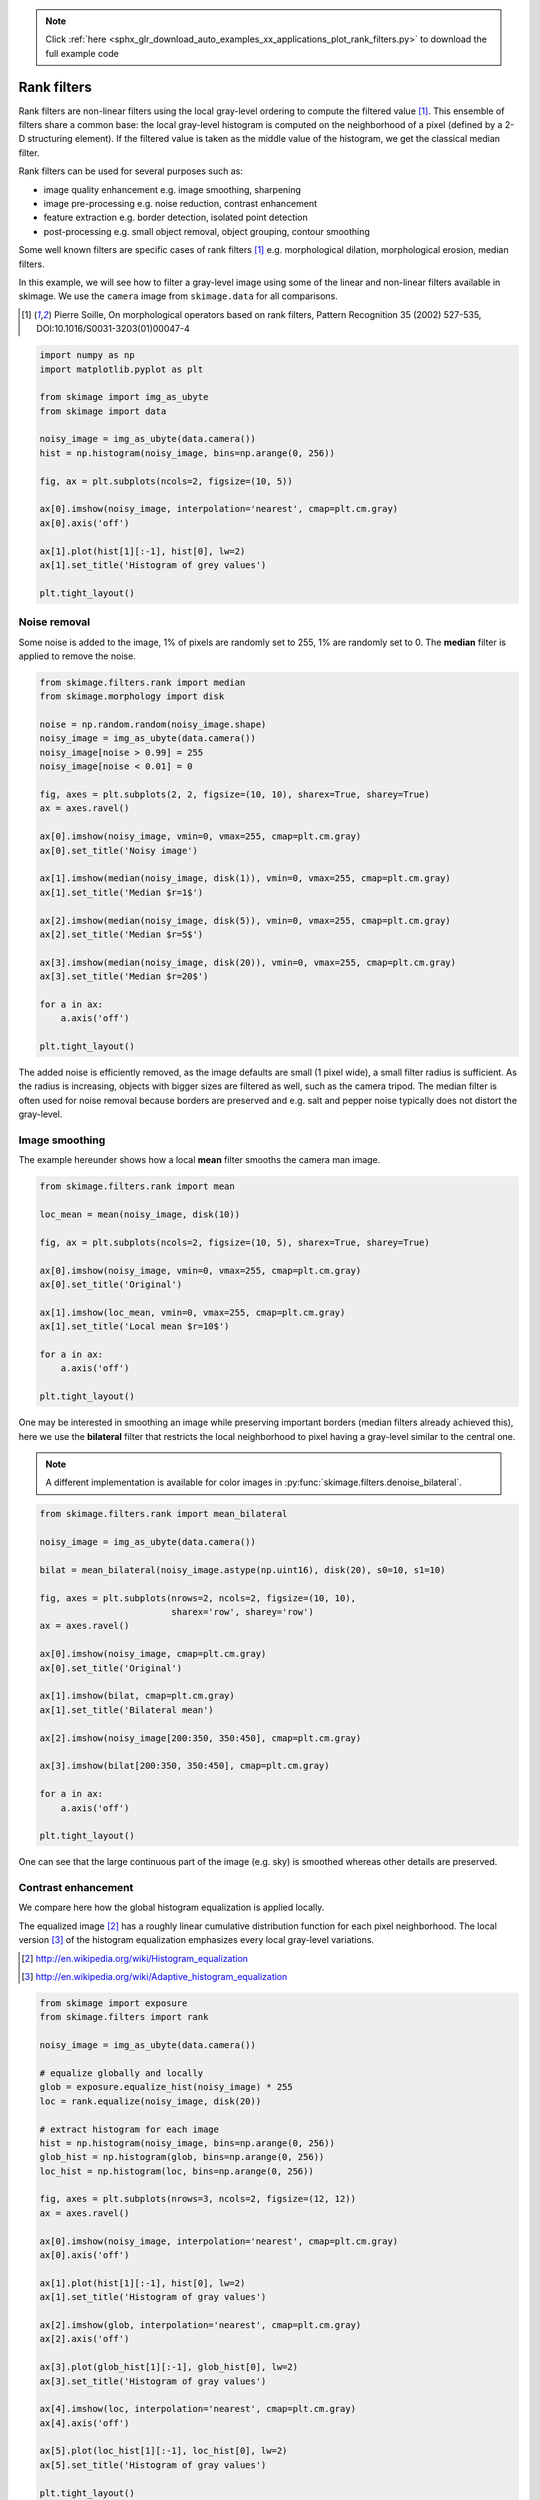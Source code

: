 .. note::
    :class: sphx-glr-download-link-note

    Click :ref:`here <sphx_glr_download_auto_examples_xx_applications_plot_rank_filters.py>` to download the full example code
.. rst-class:: sphx-glr-example-title

.. _sphx_glr_auto_examples_xx_applications_plot_rank_filters.py:


============
Rank filters
============

Rank filters are non-linear filters using the local gray-level ordering to
compute the filtered value [1]_. This ensemble of filters share a common base:
the local gray-level histogram is computed on the neighborhood of a pixel
(defined by a 2-D structuring element). If the filtered value is taken as the
middle value of the histogram, we get the classical median filter.

Rank filters can be used for several purposes such as:

* image quality enhancement
  e.g. image smoothing, sharpening

* image pre-processing
  e.g. noise reduction, contrast enhancement

* feature extraction
  e.g. border detection, isolated point detection

* post-processing
  e.g. small object removal, object grouping, contour smoothing

Some well known filters are specific cases of rank filters [1]_ e.g.
morphological dilation, morphological erosion, median filters.

In this example, we will see how to filter a gray-level image using some of the
linear and non-linear filters available in skimage. We use the ``camera`` image
from ``skimage.data`` for all comparisons.

.. [1] Pierre Soille, On morphological operators based on rank filters, Pattern
       Recognition 35 (2002) 527-535, DOI:10.1016/S0031-3203(01)00047-4



.. code-block:: python


    import numpy as np
    import matplotlib.pyplot as plt

    from skimage import img_as_ubyte
    from skimage import data

    noisy_image = img_as_ubyte(data.camera())
    hist = np.histogram(noisy_image, bins=np.arange(0, 256))

    fig, ax = plt.subplots(ncols=2, figsize=(10, 5))

    ax[0].imshow(noisy_image, interpolation='nearest', cmap=plt.cm.gray)
    ax[0].axis('off')

    ax[1].plot(hist[1][:-1], hist[0], lw=2)
    ax[1].set_title('Histogram of grey values')

    plt.tight_layout()




.. image:: /auto_examples/xx_applications/images/sphx_glr_plot_rank_filters_001.png
    :class: sphx-glr-single-img




Noise removal
=============

Some noise is added to the image, 1% of pixels are randomly set to 255, 1%
are randomly set to 0. The **median** filter is applied to remove the
noise.



.. code-block:: python


    from skimage.filters.rank import median
    from skimage.morphology import disk

    noise = np.random.random(noisy_image.shape)
    noisy_image = img_as_ubyte(data.camera())
    noisy_image[noise > 0.99] = 255
    noisy_image[noise < 0.01] = 0

    fig, axes = plt.subplots(2, 2, figsize=(10, 10), sharex=True, sharey=True)
    ax = axes.ravel()

    ax[0].imshow(noisy_image, vmin=0, vmax=255, cmap=plt.cm.gray)
    ax[0].set_title('Noisy image')

    ax[1].imshow(median(noisy_image, disk(1)), vmin=0, vmax=255, cmap=plt.cm.gray)
    ax[1].set_title('Median $r=1$')

    ax[2].imshow(median(noisy_image, disk(5)), vmin=0, vmax=255, cmap=plt.cm.gray)
    ax[2].set_title('Median $r=5$')

    ax[3].imshow(median(noisy_image, disk(20)), vmin=0, vmax=255, cmap=plt.cm.gray)
    ax[3].set_title('Median $r=20$')

    for a in ax:
        a.axis('off')

    plt.tight_layout()




.. image:: /auto_examples/xx_applications/images/sphx_glr_plot_rank_filters_002.png
    :class: sphx-glr-single-img




The added noise is efficiently removed, as the image defaults are small (1
pixel wide), a small filter radius is sufficient. As the radius is
increasing, objects with bigger sizes are filtered as well, such as the
camera tripod. The median filter is often used for noise removal because
borders are preserved and e.g. salt and pepper noise typically does not
distort the gray-level.

Image smoothing
===============

The example hereunder shows how a local **mean** filter smooths the camera
man image.



.. code-block:: python


    from skimage.filters.rank import mean

    loc_mean = mean(noisy_image, disk(10))

    fig, ax = plt.subplots(ncols=2, figsize=(10, 5), sharex=True, sharey=True)

    ax[0].imshow(noisy_image, vmin=0, vmax=255, cmap=plt.cm.gray)
    ax[0].set_title('Original')

    ax[1].imshow(loc_mean, vmin=0, vmax=255, cmap=plt.cm.gray)
    ax[1].set_title('Local mean $r=10$')

    for a in ax:
        a.axis('off')

    plt.tight_layout()




.. image:: /auto_examples/xx_applications/images/sphx_glr_plot_rank_filters_003.png
    :class: sphx-glr-single-img




One may be interested in smoothing an image while preserving important
borders (median filters already achieved this), here we use the
**bilateral** filter that restricts the local neighborhood to pixel having
a gray-level similar to the central one.

.. note::

    A different implementation is available for color images in
    :py:func:`skimage.filters.denoise_bilateral`.



.. code-block:: python


    from skimage.filters.rank import mean_bilateral

    noisy_image = img_as_ubyte(data.camera())

    bilat = mean_bilateral(noisy_image.astype(np.uint16), disk(20), s0=10, s1=10)

    fig, axes = plt.subplots(nrows=2, ncols=2, figsize=(10, 10),
                             sharex='row', sharey='row')
    ax = axes.ravel()

    ax[0].imshow(noisy_image, cmap=plt.cm.gray)
    ax[0].set_title('Original')

    ax[1].imshow(bilat, cmap=plt.cm.gray)
    ax[1].set_title('Bilateral mean')

    ax[2].imshow(noisy_image[200:350, 350:450], cmap=plt.cm.gray)

    ax[3].imshow(bilat[200:350, 350:450], cmap=plt.cm.gray)

    for a in ax:
        a.axis('off')

    plt.tight_layout()




.. image:: /auto_examples/xx_applications/images/sphx_glr_plot_rank_filters_004.png
    :class: sphx-glr-single-img




One can see that the large continuous part of the image (e.g. sky) is
smoothed whereas other details are preserved.

Contrast enhancement
====================

We compare here how the global histogram equalization is applied locally.

The equalized image [2]_ has a roughly linear cumulative distribution
function for each pixel neighborhood. The local version [3]_ of the
histogram equalization emphasizes every local gray-level variations.

.. [2] http://en.wikipedia.org/wiki/Histogram_equalization
.. [3] http://en.wikipedia.org/wiki/Adaptive_histogram_equalization



.. code-block:: python


    from skimage import exposure
    from skimage.filters import rank

    noisy_image = img_as_ubyte(data.camera())

    # equalize globally and locally
    glob = exposure.equalize_hist(noisy_image) * 255
    loc = rank.equalize(noisy_image, disk(20))

    # extract histogram for each image
    hist = np.histogram(noisy_image, bins=np.arange(0, 256))
    glob_hist = np.histogram(glob, bins=np.arange(0, 256))
    loc_hist = np.histogram(loc, bins=np.arange(0, 256))

    fig, axes = plt.subplots(nrows=3, ncols=2, figsize=(12, 12))
    ax = axes.ravel()

    ax[0].imshow(noisy_image, interpolation='nearest', cmap=plt.cm.gray)
    ax[0].axis('off')

    ax[1].plot(hist[1][:-1], hist[0], lw=2)
    ax[1].set_title('Histogram of gray values')

    ax[2].imshow(glob, interpolation='nearest', cmap=plt.cm.gray)
    ax[2].axis('off')

    ax[3].plot(glob_hist[1][:-1], glob_hist[0], lw=2)
    ax[3].set_title('Histogram of gray values')

    ax[4].imshow(loc, interpolation='nearest', cmap=plt.cm.gray)
    ax[4].axis('off')

    ax[5].plot(loc_hist[1][:-1], loc_hist[0], lw=2)
    ax[5].set_title('Histogram of gray values')

    plt.tight_layout()




.. image:: /auto_examples/xx_applications/images/sphx_glr_plot_rank_filters_005.png
    :class: sphx-glr-single-img




Another way to maximize the number of gray-levels used for an image is to
apply a local auto-leveling, i.e. the gray-value of a pixel is
proportionally remapped between local minimum and local maximum.

The following example shows how local auto-level enhances the camara man
picture.



.. code-block:: python


    from skimage.filters.rank import autolevel

    noisy_image = img_as_ubyte(data.camera())

    auto = autolevel(noisy_image.astype(np.uint16), disk(20))

    fig, ax = plt.subplots(ncols=2, figsize=(10, 5), sharex=True, sharey=True)

    ax[0].imshow(noisy_image, cmap=plt.cm.gray)
    ax[0].set_title('Original')

    ax[1].imshow(auto, cmap=plt.cm.gray)
    ax[1].set_title('Local autolevel')

    for a in ax:
        a.axis('off')

    plt.tight_layout()




.. image:: /auto_examples/xx_applications/images/sphx_glr_plot_rank_filters_006.png
    :class: sphx-glr-single-img




This filter is very sensitive to local outliers, see the little white spot
in the left part of the sky. This is due to a local maximum which is very
high comparing to the rest of the neighborhood. One can moderate this using
the percentile version of the auto-level filter which uses given
percentiles (one inferior, one superior) in place of local minimum and
maximum. The example below illustrates how the percentile parameters
influence the local auto-level result.



.. code-block:: python


    from skimage.filters.rank import autolevel_percentile

    image = data.camera()

    selem = disk(20)
    loc_autolevel = autolevel(image, selem=selem)
    loc_perc_autolevel0 = autolevel_percentile(image, selem=selem, p0=.00, p1=1.0)
    loc_perc_autolevel1 = autolevel_percentile(image, selem=selem, p0=.01, p1=.99)
    loc_perc_autolevel2 = autolevel_percentile(image, selem=selem, p0=.05, p1=.95)
    loc_perc_autolevel3 = autolevel_percentile(image, selem=selem, p0=.1, p1=.9)

    fig, axes = plt.subplots(nrows=3, ncols=2, figsize=(10, 10),
                             sharex=True, sharey=True)
    ax = axes.ravel()

    title_list = ['Original',
                  'auto_level',
                  'auto-level 0%',
                  'auto-level 1%',
                  'auto-level 5%',
                  'auto-level 10%']
    image_list = [image,
                  loc_autolevel,
                  loc_perc_autolevel0,
                  loc_perc_autolevel1,
                  loc_perc_autolevel2,
                  loc_perc_autolevel3]

    for i in range(0, len(image_list)):
        ax[i].imshow(image_list[i], cmap=plt.cm.gray, vmin=0, vmax=255)
        ax[i].set_title(title_list[i])
        ax[i].axis('off')

    plt.tight_layout()




.. image:: /auto_examples/xx_applications/images/sphx_glr_plot_rank_filters_007.png
    :class: sphx-glr-single-img




The morphological contrast enhancement filter replaces the central pixel by
the local maximum if the original pixel value is closest to local maximum,
otherwise by the minimum local.



.. code-block:: python


    from skimage.filters.rank import enhance_contrast

    noisy_image = img_as_ubyte(data.camera())

    enh = enhance_contrast(noisy_image, disk(5))

    fig, axes = plt.subplots(nrows=2, ncols=2, figsize=(10, 10),
                             sharex='row', sharey='row')
    ax = axes.ravel()

    ax[0].imshow(noisy_image, cmap=plt.cm.gray)
    ax[0].set_title('Original')

    ax[1].imshow(enh, cmap=plt.cm.gray)
    ax[1].set_title('Local morphological contrast enhancement')

    ax[2].imshow(noisy_image[200:350, 350:450], cmap=plt.cm.gray)

    ax[3].imshow(enh[200:350, 350:450], cmap=plt.cm.gray)

    for a in ax:
        a.axis('off')

    plt.tight_layout()




.. image:: /auto_examples/xx_applications/images/sphx_glr_plot_rank_filters_008.png
    :class: sphx-glr-single-img




The percentile version of the local morphological contrast enhancement uses
percentile *p0* and *p1* instead of the local minimum and maximum.



.. code-block:: python


    from skimage.filters.rank import enhance_contrast_percentile

    noisy_image = img_as_ubyte(data.camera())

    penh = enhance_contrast_percentile(noisy_image, disk(5), p0=.1, p1=.9)

    fig, axes = plt.subplots(nrows=2, ncols=2, figsize=(10, 10),
                             sharex='row', sharey='row')
    ax = axes.ravel()

    ax[0].imshow(noisy_image, cmap=plt.cm.gray)
    ax[0].set_title('Original')

    ax[1].imshow(penh, cmap=plt.cm.gray)
    ax[1].set_title('Local percentile morphological\n contrast enhancement')

    ax[2].imshow(noisy_image[200:350, 350:450], cmap=plt.cm.gray)

    ax[3].imshow(penh[200:350, 350:450], cmap=plt.cm.gray)

    for a in ax:
        a.axis('off')

    plt.tight_layout()




.. image:: /auto_examples/xx_applications/images/sphx_glr_plot_rank_filters_009.png
    :class: sphx-glr-single-img




Image threshold
===============

The Otsu threshold [4]_ method can be applied locally using the local gray-
level distribution. In the example below, for each pixel, an "optimal"
threshold is determined by maximizing the variance between two classes of
pixels of the local neighborhood defined by a structuring element.

The example compares the local threshold with the global threshold
:py:func:`skimage.filters.threshold_otsu`.

.. note::

    Local is much slower than global thresholding. A function for global
    Otsu thresholding can be found in :
    :py:func:`skimage.filters.threshold_otsu`.

.. [4] http://en.wikipedia.org/wiki/Otsu's_method



.. code-block:: python


    from skimage.filters.rank import otsu
    from skimage.filters import threshold_otsu

    p8 = data.page()

    radius = 10
    selem = disk(radius)

    # t_loc_otsu is an image
    t_loc_otsu = otsu(p8, selem)
    loc_otsu = p8 >= t_loc_otsu

    # t_glob_otsu is a scalar
    t_glob_otsu = threshold_otsu(p8)
    glob_otsu = p8 >= t_glob_otsu

    fig, axes = plt.subplots(nrows=2, ncols=2, figsize=(12, 12),
                             sharex=True, sharey=True)
    ax = axes.ravel()

    fig.colorbar(ax[0].imshow(p8, cmap=plt.cm.gray), ax=ax[0])
    ax[0].set_title('Original')

    fig.colorbar(ax[1].imshow(t_loc_otsu, cmap=plt.cm.gray), ax=ax[1])
    ax[1].set_title('Local Otsu ($r=%d$)' % radius)

    ax[2].imshow(p8 >= t_loc_otsu, cmap=plt.cm.gray)
    ax[2].set_title('Original >= local Otsu' % t_glob_otsu)

    ax[3].imshow(glob_otsu, cmap=plt.cm.gray)
    ax[3].set_title('Global Otsu ($t=%d$)' % t_glob_otsu)

    for a in ax:
        a.axis('off')

    plt.tight_layout()




.. image:: /auto_examples/xx_applications/images/sphx_glr_plot_rank_filters_010.png
    :class: sphx-glr-single-img




The following example shows how local Otsu thresholding handles a global
level shift applied to a synthetic image.



.. code-block:: python


    n = 100
    theta = np.linspace(0, 10 * np.pi, n)
    x = np.sin(theta)
    m = (np.tile(x, (n, 1)) * np.linspace(0.1, 1, n) * 128 + 128).astype(np.uint8)

    radius = 10
    t = rank.otsu(m, disk(radius))

    fig, ax = plt.subplots(ncols=2, figsize=(10, 5),
                           sharex=True, sharey=True)

    ax[0].imshow(m, cmap=plt.cm.gray)
    ax[0].set_title('Original')

    ax[1].imshow(m >= t, interpolation='nearest', cmap=plt.cm.gray)
    ax[1].set_title('Local Otsu ($r=%d$)' % radius)

    for a in ax:
        a.axis('off')

    plt.tight_layout()




.. image:: /auto_examples/xx_applications/images/sphx_glr_plot_rank_filters_011.png
    :class: sphx-glr-single-img




Image morphology
================

Local maximum and local minimum are the base operators for gray-level
morphology.

Here is an example of the classical morphological gray-level filters:
opening, closing and morphological gradient.



.. code-block:: python


    from skimage.filters.rank import maximum, minimum, gradient

    noisy_image = img_as_ubyte(data.camera())

    closing = maximum(minimum(noisy_image, disk(5)), disk(5))
    opening = minimum(maximum(noisy_image, disk(5)), disk(5))
    grad = gradient(noisy_image, disk(5))

    # display results
    fig, axes = plt.subplots(nrows=2, ncols=2, figsize=(10, 10),
                             sharex=True, sharey=True)
    ax = axes.ravel()

    ax[0].imshow(noisy_image, cmap=plt.cm.gray)
    ax[0].set_title('Original')

    ax[1].imshow(closing, cmap=plt.cm.gray)
    ax[1].set_title('Gray-level closing')

    ax[2].imshow(opening, cmap=plt.cm.gray)
    ax[2].set_title('Gray-level opening')

    ax[3].imshow(grad, cmap=plt.cm.gray)
    ax[3].set_title('Morphological gradient')

    for a in ax:
        a.axis('off')

    plt.tight_layout()




.. image:: /auto_examples/xx_applications/images/sphx_glr_plot_rank_filters_012.png
    :class: sphx-glr-single-img




Feature extraction
===================

Local histograms can be exploited to compute local entropy, which is
related to the local image complexity. Entropy is computed using base 2
logarithm i.e. the filter returns the minimum number of bits needed to
encode local gray-level distribution.

:py:func:`skimage.rank.entropy` returns the local entropy on a given
structuring element. The following example shows applies this filter
on 8- and 16-bit images.

.. note::

    to better use the available image bit, the function returns 10x entropy
    for 8-bit images and 1000x entropy for 16-bit images.



.. code-block:: python


    from skimage import data
    from skimage.filters.rank import entropy
    from skimage.morphology import disk
    import numpy as np
    import matplotlib.pyplot as plt

    image = data.camera()

    fig, ax = plt.subplots(ncols=2, figsize=(12, 6), sharex=True, sharey=True)

    fig.colorbar(ax[0].imshow(image, cmap=plt.cm.gray), ax=ax[0])
    ax[0].set_title('Image')

    fig.colorbar(ax[1].imshow(entropy(image, disk(5)), cmap=plt.cm.gray), ax=ax[1])
    ax[1].set_title('Entropy')

    for a in ax:
        a.axis('off')

    plt.tight_layout()




.. image:: /auto_examples/xx_applications/images/sphx_glr_plot_rank_filters_013.png
    :class: sphx-glr-single-img




Implementation
==============

The central part of the ``skimage.rank`` filters is build on a sliding window
that updates the local gray-level histogram. This approach limits the
algorithm complexity to O(n) where n is the number of image pixels. The
complexity is also limited with respect to the structuring element size.

In the following we compare the performance of different implementations
available in ``skimage``.



.. code-block:: python


    from time import time

    from scipy.ndimage import percentile_filter
    from skimage.morphology import dilation
    from skimage.filters.rank import median, maximum


    def exec_and_timeit(func):
        """Decorator that returns both function results and execution time."""
        def wrapper(*arg):
            t1 = time()
            res = func(*arg)
            t2 = time()
            ms = (t2 - t1) * 1000.0
            return (res, ms)
        return wrapper


    @exec_and_timeit
    def cr_med(image, selem):
        return median(image=image, selem=selem)


    @exec_and_timeit
    def cr_max(image, selem):
        return maximum(image=image, selem=selem)


    @exec_and_timeit
    def cm_dil(image, selem):
        return dilation(image=image, selem=selem)


    @exec_and_timeit
    def ndi_med(image, n):
        return percentile_filter(image, 50, size=n * 2 - 1)







Comparison between

* ``filters.rank.maximum``
* ``morphology.dilate``

on increasing structuring element size:



.. code-block:: python


    a = data.camera()

    rec = []
    e_range = range(1, 20, 2)
    for r in e_range:
        elem = disk(r + 1)
        rc, ms_rc = cr_max(a, elem)
        rcm, ms_rcm = cm_dil(a, elem)
        rec.append((ms_rc, ms_rcm))

    rec = np.asarray(rec)

    fig, ax = plt.subplots(figsize=(10, 10), sharey=True)
    ax.set_title('Performance with respect to element size')
    ax.set_ylabel('Time (ms)')
    ax.set_xlabel('Element radius')
    ax.plot(e_range, rec)
    ax.legend(['filters.rank.maximum', 'morphology.dilate'])

    plt.tight_layout()




.. image:: /auto_examples/xx_applications/images/sphx_glr_plot_rank_filters_014.png
    :class: sphx-glr-single-img




and increasing image size:



.. code-block:: python


    r = 9
    elem = disk(r + 1)

    rec = []
    s_range = range(100, 1000, 100)
    for s in s_range:
        a = (np.random.random((s, s)) * 256).astype(np.uint8)
        (rc, ms_rc) = cr_max(a, elem)
        (rcm, ms_rcm) = cm_dil(a, elem)
        rec.append((ms_rc, ms_rcm))

    rec = np.asarray(rec)

    fig, ax = plt.subplots()
    ax.set_title('Performance with respect to image size')
    ax.set_ylabel('Time (ms)')
    ax.set_xlabel('Image size')
    ax.plot(s_range, rec)
    ax.legend(['filters.rank.maximum', 'morphology.dilate'])

    plt.tight_layout()




.. image:: /auto_examples/xx_applications/images/sphx_glr_plot_rank_filters_015.png
    :class: sphx-glr-single-img




Comparison between:

* ``filters.rank.median``
* ``scipy.ndimage.percentile``

on increasing structuring element size:



.. code-block:: python


    a = data.camera()

    rec = []
    e_range = range(2, 30, 4)
    for r in e_range:
        elem = disk(r + 1)
        rc, ms_rc = cr_med(a, elem)
        rndi, ms_ndi = ndi_med(a, r)
        rec.append((ms_rc, ms_ndi))

    rec = np.asarray(rec)

    fig, ax = plt.subplots()
    ax.set_title('Performance with respect to element size')
    ax.plot(e_range, rec)
    ax.legend(['filters.rank.median', 'scipy.ndimage.percentile'])
    ax.set_ylabel('Time (ms)')
    ax.set_xlabel('Element radius')




.. image:: /auto_examples/xx_applications/images/sphx_glr_plot_rank_filters_016.png
    :class: sphx-glr-single-img




Comparison of outcome of the three methods:



.. code-block:: python


    fig, ax = plt.subplots(ncols=2, figsize=(10, 5), sharex=True, sharey=True)

    ax[0].set_title('filters.rank.median')
    ax[0].imshow(rc, cmap=plt.cm.gray)

    ax[1].set_title('scipy.ndimage.percentile')
    ax[1].imshow(rndi, cmap=plt.cm.gray)

    for a in ax:
        a.axis('off')

    plt.tight_layout()




.. image:: /auto_examples/xx_applications/images/sphx_glr_plot_rank_filters_017.png
    :class: sphx-glr-single-img




and increasing image size:



.. code-block:: python


    r = 9
    elem = disk(r + 1)

    rec = []
    s_range = [100, 200, 500, 1000]
    for s in s_range:
        a = (np.random.random((s, s)) * 256).astype(np.uint8)
        (rc, ms_rc) = cr_med(a, elem)
        rndi, ms_ndi = ndi_med(a, r)
        rec.append((ms_rc, ms_ndi))

    rec = np.asarray(rec)

    fig, ax = plt.subplots()
    ax.set_title('Performance with respect to image size')
    ax.plot(s_range, rec)
    ax.legend(['filters.rank.median', 'scipy.ndimage.percentile'])
    ax.set_ylabel('Time (ms)')
    ax.set_xlabel('Image size')

    plt.tight_layout()

    plt.show()



.. image:: /auto_examples/xx_applications/images/sphx_glr_plot_rank_filters_018.png
    :class: sphx-glr-single-img




**Total running time of the script:** ( 0 minutes  28.984 seconds)


.. _sphx_glr_download_auto_examples_xx_applications_plot_rank_filters.py:


.. only :: html

 .. container:: sphx-glr-footer
    :class: sphx-glr-footer-example



  .. container:: sphx-glr-download

     :download:`Download Python source code: plot_rank_filters.py <plot_rank_filters.py>`



  .. container:: sphx-glr-download

     :download:`Download Jupyter notebook: plot_rank_filters.ipynb <plot_rank_filters.ipynb>`


.. only:: html

 .. rst-class:: sphx-glr-signature

    `Gallery generated by Sphinx-Gallery <https://sphinx-gallery.readthedocs.io>`_
